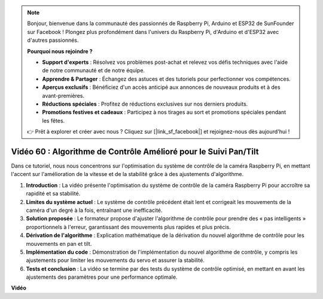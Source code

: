 .. note::

    Bonjour, bienvenue dans la communauté des passionnés de Raspberry Pi, Arduino et ESP32 de SunFounder sur Facebook ! Plongez plus profondément dans l'univers du Raspberry Pi, d'Arduino et d'ESP32 avec d'autres passionnés.

    **Pourquoi nous rejoindre ?**

    - **Support d'experts** : Résolvez vos problèmes post-achat et relevez vos défis techniques avec l'aide de notre communauté et de notre équipe.
    - **Apprendre & Partager** : Échangez des astuces et des tutoriels pour perfectionner vos compétences.
    - **Aperçus exclusifs** : Bénéficiez d'un accès anticipé aux annonces de nouveaux produits et à des avant-premières.
    - **Réductions spéciales** : Profitez de réductions exclusives sur nos derniers produits.
    - **Promotions festives et cadeaux** : Participez à nos tirages au sort et promotions spéciales pendant les fêtes.

    👉 Prêt à explorer et créer avec nous ? Cliquez sur [|link_sf_facebook|] et rejoignez-nous dès aujourd'hui !


Vidéo 60 : Algorithme de Contrôle Amélioré pour le Suivi Pan/Tilt
=======================================================================================

Dans ce tutoriel, nous nous concentrons sur l'optimisation du système de contrôle de la caméra Raspberry Pi, 
en mettant l'accent sur l'amélioration de la vitesse et de la stabilité grâce à des ajustements d'algorithme.

1. **Introduction** : La vidéo présente l'optimisation du système de contrôle de la caméra Raspberry Pi pour accroître sa rapidité et sa stabilité.
2. **Limites du système actuel** : Le système de contrôle précédent était lent et corrigeait les mouvements de la caméra d'un degré à la fois, entraînant une inefficacité.
3. **Solution proposée** : Le formateur propose d'ajuster l'algorithme de contrôle pour prendre des « pas intelligents » proportionnels à l'erreur, garantissant des mouvements plus rapides et plus précis.
4. **Dérivation de l'algorithme** : Explication mathématique de la dérivation du nouvel algorithme de contrôle pour les mouvements en pan et tilt.
5. **Implémentation du code** : Démonstration de l'implémentation du nouvel algorithme de contrôle, y compris les ajustements pour limiter les mouvements du servo et assurer la stabilité.
6. **Tests et conclusion** : La vidéo se termine par des tests du système de contrôle optimisé, en mettant en avant les ajustements des paramètres pour une performance optimale.


**Vidéo**

.. raw:: html


    <iframe width="700" height="500" src="https://www.youtube.com/embed/JVku3nZ2rxE?si=M1yrdf82Fgjeu_QV" title="YouTube video player" frameborder="0" allow="accelerometer; autoplay; clipboard-write; encrypted-media; gyroscope; picture-in-picture; web-share" allowfullscreen></iframe>


